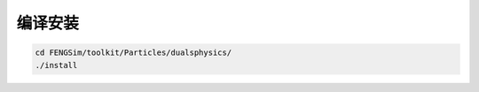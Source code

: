**********************
编译安装
**********************

.. code-block:: bash

   cd FENGSim/toolkit/Particles/dualsphysics/
   ./install
